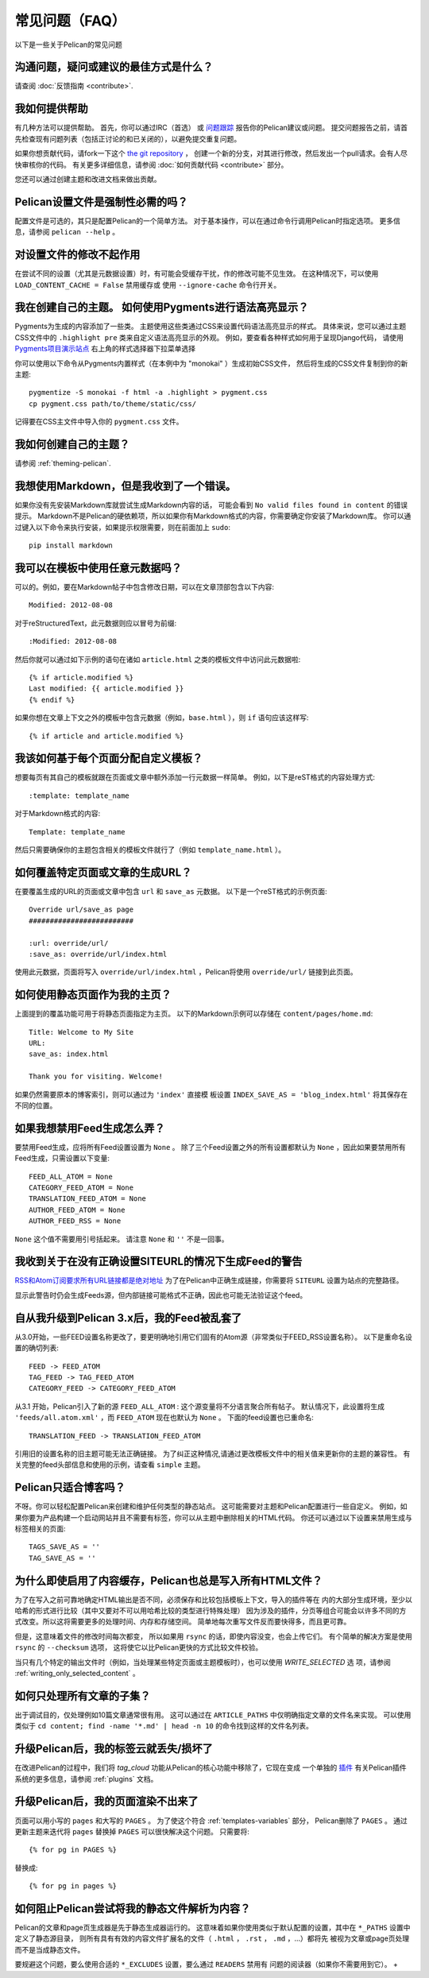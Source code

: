 常见问题（FAQ）
################################

以下是一些关于Pelican的常见问题

沟通问题，疑问或建议的最佳方式是什么？
======================================================================

请查阅 :doc:`反馈指南 <contribute>`.

我如何提供帮助
===============

有几种方法可以提供帮助。 首先，你可以通过IRC（首选）
或 `问题跟踪 <https://github.com/getpelican/pelican/issues>`_ 报告你的Pelican建议或问题。
提交问题报告之前，请首先检查现有问题列表（包括正讨论的和已关闭的），以避免提交重复问题。

如果你想贡献代码，请fork一下这个 `the git repository <https://github.com/getpelican/pelican/>`_ ，
创建一个新的分支，对其进行修改，然后发出一个pull请求。会有人尽快审核你的代码。
有关更多详细信息，请参阅 :doc:`如何贡献代码 <contribute>` 部分。

您还可以通过创建主题和改进文档来做出贡献。

Pelican设置文件是强制性必需的吗？
=======================================

配置文件是可选的，其只是配置Pelican的一个简单方法。
对于基本操作，可以在通过命令行调用Pelican时指定选项。 更多信息，请参阅 ``pelican --help`` 。

对设置文件的修改不起作用
===========================================

在尝试不同的设置（尤其是元数据设置）时，有可能会受缓存干扰，作的修改可能不见生效。 
在这种情况下，可以使用 ``LOAD_CONTENT_CACHE = False`` 禁用缓存或
使用 ``--ignore-cache`` 命令行开关。


我在创建自己的主题。 如何使用Pygments进行语法高亮显示？
=========================================================================

Pygments为生成的内容添加了一些类。 主题使用这些类通过CSS来设置代码语法高亮显示的样式。
具体来说，您可以通过主题CSS文件中的 ``.highlight pre`` 类来自定义语法高亮显示的外观。
例如，要查看各种样式如何用于呈现Django代码，
请使用 `Pygments项目演示站点 <http://pygments.org/demo/>`_ 右上角的样式选择器下拉菜单选择

你可以使用以下命令从Pygments内置样式（在本例中为 "monokai" ）生成初始CSS文件，
然后将生成的CSS文件复制到你的新主题::

    pygmentize -S monokai -f html -a .highlight > pygment.css
    cp pygment.css path/to/theme/static/css/

记得要在CSS主文件中导入你的 ``pygment.css`` 文件。

我如何创建自己的主题？
=============================

请参阅 :ref:`theming-pelican`.

我想使用Markdown，但是我收到了一个错误。
===========================================

如果你没有先安装Markdown库就尝试生成Markdown内容的话，
可能会看到 ``No valid files found in content`` 的错误提示。
Markdown不是Pelican的硬依赖项，所以如果你有Markdown格式的内容，你需要确定你安装了Markdown库。 
你可以通过键入以下命令来执行安装，如果提示权限需要，则在前面加上 ``sudo``::

    pip install markdown

我可以在模板中使用任意元数据吗？
=============================================

可以的。例如，要在Markdown帖子中包含修改日期，可以在文章顶部包含以下内容::

    Modified: 2012-08-08

对于reStructuredText，此元数据则应以冒号为前缀::

    :Modified: 2012-08-08

然后你就可以通过如下示例的语句在诸如 ``article.html`` 之类的模板文件中访问此元数据啦::

    {% if article.modified %}
    Last modified: {{ article.modified }}
    {% endif %}

如果你想在文章上下文之外的模板中包含元数据（例如，``base.html`` ），则 ``if`` 语句应该这样写::

    {% if article and article.modified %}

我该如何基于每个页面分配自定义模板？
=====================================================

想要每页有其自己的模板就跟在页面或文章中额外添加一行元数据一样简单。 例如，以下是reST格式的内容处理方式::

    :template: template_name

对于Markdown格式的内容::

    Template: template_name

然后只需要确保你的主题包含相关的模板文件就行了（例如 ``template_name.html`` ）。

如何覆盖特定页面或文章的生成URL？
===================================================================

在要覆盖生成的URL的页面或文章中包含 ``url`` 和 ``save_as`` 元数据。 以下是一个reST格式的示例页面::

    Override url/save_as page
    #########################

    :url: override/url/
    :save_as: override/url/index.html

使用此元数据，页面将写入 ``override/url/index.html`` ，Pelican将使用 ``override/url/`` 链接到此页面。

如何使用静态页面作为我的主页？
============================================

上面提到的覆盖功能可用于将静态页面指定为主页。 
以下的Markdown示例可以存储在 ``content/pages/home.md``::

    Title: Welcome to My Site
    URL:
    save_as: index.html

    Thank you for visiting. Welcome!

如果仍然需要原本的博客索引，则可以通过为 ``'index'`` 直接模
板设置 ``INDEX_SAVE_AS = 'blog_index.html'`` 将其保存在不同的位置。

如果我想禁用Feed生成怎么弄？
==========================================

要禁用Feed生成，应将所有Feed设置设置为 ``None`` 。 
除了三个Feed设置之外的所有设置都默认为 ``None`` ，因此如果要禁用所有Feed生成，只需设置以下变量::

    FEED_ALL_ATOM = None
    CATEGORY_FEED_ATOM = None
    TRANSLATION_FEED_ATOM = None
    AUTHOR_FEED_ATOM = None
    AUTHOR_FEED_RSS = None

``None`` 这个值不需要用引号括起来。 请注意 ``None`` 和 ``''`` 不是一回事。

我收到关于在没有正确设置SITEURL的情况下生成Feed的警告
==============================================================================

`RSS和Atom订阅要求所有URL链接都是绝对地址 <http://validator.w3.org/feed/docs/rss2.html#comments>`_ 
为了在Pelican中正确生成链接，你需要将 ``SITEURL`` 设置为站点的完整路径。

显示此警告时仍会生成Feeds源，但内部链接可能格式不正确，因此也可能无法验证这个feed。

自从我升级到Pelican 3.x后，我的Feed被乱套了
===================================================

从3.0开始，一些FEED设置名称更改了，要更明确地引用它们固有的Atom源（非常类似于FEED_RSS设置名称）。
以下是重命名设置的确切列表::

    FEED -> FEED_ATOM
    TAG_FEED -> TAG_FEED_ATOM
    CATEGORY_FEED -> CATEGORY_FEED_ATOM

从3.1 开始，Pelican引入了新的源 ``FEED_ALL_ATOM`` : 这个源变量将不分语言聚合所有帖子。
默认情况下，此设置将生成 ``'feeds/all.atom.xml'`` ，而 ``FEED_ATOM`` 现在也默认为 ``None`` 。
下面的feed设置也已重命名::

    TRANSLATION_FEED -> TRANSLATION_FEED_ATOM

引用旧的设置名称的旧主题可能无法正确链接。
为了纠正这种情况,请通过更改模板文件中的相关值来更新你的主题的兼容性。
有关完整的feed头部信息和使用的示例，请查看 ``simple`` 主题。

Pelican只适合博客吗？
===================================

不呀。你可以轻松配置Pelican来创建和维护任何类型的静态站点。
这可能需要对主题和Pelican配置进行一些自定义。
例如，如果你要为产品构建一个启动网站并且不需要有标签，你可以从主题中删除相关的HTML代码。
你还可以通过以下设置来禁用生成与标签相关的页面::

    TAGS_SAVE_AS = ''
    TAG_SAVE_AS = ''

为什么即使启用了内容缓存，Pelican也总是写入所有HTML文件？
===============================================================================

为了在写入之前可靠地确定HTML输出是否不同，必须保存和比较包括模板上下文，导入的插件等在
内的大部分生成环境，至少以哈希的形式进行比较（其中又要对不可以用哈希比较的类型进行特殊处理）
因为涉及的插件，分页等组合可能会以许多不同的方式改变。所以这将需要更多的处理时间、内存和存储空间。
简单地每次重写文件反而要快得多，而且更可靠。

但是，这意味着文件的修改时间每次都变，
所以如果用 ``rsync`` 的话，即使内容没变，也会上传它们。 
有个简单的解决方案是使用 ``rsync`` 的 ``--checksum`` 选项，
这将使它以比Pelican更快的方式比较文件校验。

当只有几个特定的输出文件时（例如，当处理某些特定页面或主题模板时），也可以使用 `WRITE_SELECTED` 选
项，请参阅 :ref:`writing_only_selected_content` 。

如何只处理所有文章的子集？
=============================================

出于调试目的，仅处理例如10篇文章通常很有用。
这可以通过在 ``ARTICLE_PATHS`` 中仅明确指定文章的文件名来实现。
可以使用类似于 ``cd content; find -name '*.md' | head -n 10`` 的命令找到这样的文件名列表。

升级Pelican后，我的标签云就丢失/损坏了
=======================================================

在改进Pelican的过程中，我们将 `tag_cloud` 功能从Pelican的核心功能中移除了，它现在变成
一个单独的 `插件 <https://github.com/getpelican/pelican-plugins/tree/master/tag_cloud>`_ 
有关Pelican插件系统的更多信息，请参阅 :ref:`plugins` 文档。

升级Pelican后，我的页面渲染不出来了
========================================================

页面可以用小写的 ``pages`` 和大写的 ``PAGES`` 。
为了使这个符合 :ref:`templates-variables` 部分， Pelican删除了 ``PAGES`` 。 
通过更新主题来迭代将 ``pages`` 替换掉 ``PAGES`` 可以很快解决这个问题。 只需要将::

    {% for pg in PAGES %}

替换成::

    {% for pg in pages %}

如何阻止Pelican尝试将我的静态文件解析为内容？
=======================================================================

Pelican的文章和page页生成器是先于静态生成器运行的。 
这意味着如果你使用类似于默认配置的设置，其中在 ``*_PATHS`` 设置中定义了静态源目录，
则所有具有有效的内容文件扩展名的文件（ ``.html`` ， ``.rst`` ， ``.md`` ，...）都将先
被视为文章或page页处理而不是当成静态文件。

要规避这个问题，要么使用合适的 ``*_EXCLUDES`` 设置，要么通过 ``READERS`` 禁用有
问题的阅读器（如果你不需要用到它）。
+